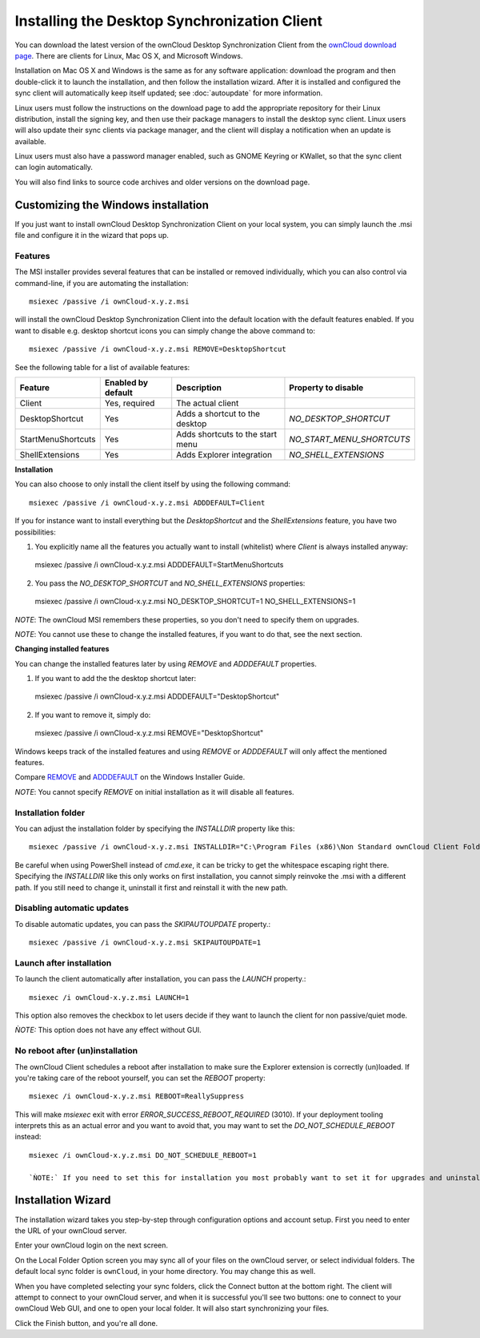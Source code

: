=============================================
Installing the Desktop Synchronization Client
=============================================

You can download the  latest version of the ownCloud Desktop Synchronization
Client from the `ownCloud download page
<https://owncloud.org/install/#desktop>`_.
There are clients for Linux, Mac OS X, and Microsoft Windows.

Installation on Mac OS X and Windows is the same as for any software
application: download the program and then double-click it to launch the
installation, and then follow the installation wizard. After it is installed and
configured the sync client will automatically keep itself updated; see
:doc:`autoupdate` for more information.

Linux users must follow the instructions on the download page to add the
appropriate repository for their Linux distribution, install the signing key,
and then use their package managers to install the desktop sync client. Linux
users will also update their sync clients via package manager, and the client
will display a notification when an update is available.

Linux users must also have a password manager enabled, such as GNOME Keyring or
KWallet, so that the sync client can login automatically.

You will also find links to source code archives and older versions on the
download page.

Customizing the Windows installation
----------------------------------

If you just want to install ownCloud Desktop Synchronization Client on your local
system, you can simply launch the .msi file and configure it in the wizard
that pops up.

Features
^^^^^^^^

The MSI installer provides several features that can be installed or removed
individually, which you can also control via command-line, if you are automating
the installation::

   msiexec /passive /i ownCloud-x.y.z.msi

will install the ownCloud Desktop Synchronization Client into the default location
with the default features enabled. If you want to disable e.g. desktop shortcut
icons you can simply change the above command to::

   msiexec /passive /i ownCloud-x.y.z.msi REMOVE=DesktopShortcut

See the following table for a list of available features:

+--------------------+--------------------+----------------------------------+---------------------------+
| Feature            | Enabled by default | Description                      |Property to disable        |
+====================+====================+==================================+===========================+
| Client             | Yes, required      | The actual client                |                           |
+--------------------+--------------------+----------------------------------+---------------------------+
| DesktopShortcut    | Yes                | Adds a shortcut to the desktop   |`NO_DESKTOP_SHORTCUT`      |
+--------------------+--------------------+----------------------------------+---------------------------+
| StartMenuShortcuts | Yes                | Adds shortcuts to the start menu |`NO_START_MENU_SHORTCUTS`  |
+--------------------+--------------------+----------------------------------+---------------------------+
| ShellExtensions    | Yes                | Adds Explorer integration        |`NO_SHELL_EXTENSIONS`      |
+--------------------+--------------------+----------------------------------+---------------------------+

**Installation**

You can also choose to only install the client itself by using the following command::

  msiexec /passive /i ownCloud-x.y.z.msi ADDDEFAULT=Client

If you for instance want to install everything but the `DesktopShortcut` and the `ShellExtensions` feature, you have two possibilities:

1. You explicitly name all the features you actually want to install (whitelist) where `Client` is always installed anyway::
  msiexec /passive /i ownCloud-x.y.z.msi ADDDEFAULT=StartMenuShortcuts

2. You pass the `NO_DESKTOP_SHORTCUT` and `NO_SHELL_EXTENSIONS` properties::
  msiexec /passive /i ownCloud-x.y.z.msi NO_DESKTOP_SHORTCUT=1 NO_SHELL_EXTENSIONS=1


*NOTE*: The ownCloud MSI remembers these properties, so you don't need to specify them on upgrades.

*NOTE*: You cannot use these to change the installed features, if you want to do that, see the next section.

**Changing installed features**

You can change the installed features later by using `REMOVE` and `ADDDEFAULT` properties.

1. If you want to add the the desktop shortcut later::
  msiexec /passive /i ownCloud-x.y.z.msi ADDDEFAULT="DesktopShortcut"
2. If you want to remove it, simply do::
  msiexec /passive /i ownCloud-x.y.z.msi REMOVE="DesktopShortcut"

Windows keeps track of the installed features and using `REMOVE` or `ADDDEFAULT` will only affect the mentioned features.

Compare `REMOVE <https://msdn.microsoft.com/en-us/library/windows/desktop/aa371194(v=vs.85).aspx>`_
and `ADDDEFAULT <https://msdn.microsoft.com/en-us/library/windows/desktop/aa367518(v=vs.85).aspx>`_
on the Windows Installer Guide.

*NOTE*: You cannot specify `REMOVE` on initial installation as it will disable all features.

Installation folder
^^^^^^^^^^^^^^^^^^^

You can adjust the installation folder by specifying the `INSTALLDIR`
property like this::

  msiexec /passive /i ownCloud-x.y.z.msi INSTALLDIR="C:\Program Files (x86)\Non Standard ownCloud Client Folder"

Be careful when using PowerShell instead of `cmd.exe`, it can be tricky to get
the whitespace escaping right there. Specifying the `INSTALLDIR` like this
only works on first installation, you cannot simply reinvoke the .msi with a
different path. If you still need to change it, uninstall it first and reinstall
it with the new path.

Disabling automatic updates
^^^^^^^^^^^^^^^^^^^^^^^^^^^
To disable automatic updates, you can pass the `SKIPAUTOUPDATE` property.::

    msiexec /passive /i ownCloud-x.y.z.msi SKIPAUTOUPDATE=1


Launch after installation
^^^^^^^^^^^^^^^^^^^^^^^^^^^

To launch the client automatically after installation, you can pass the `LAUNCH` property.::

    msiexec /i ownCloud-x.y.z.msi LAUNCH=1

This option also removes the checkbox to let users decide if they want to launch the client
for non passive/quiet mode.

`ǸOTE:` This option does not have any effect without GUI.


No reboot after (un)installation
^^^^^^^^^^^^^^^^^^^^^^^^^^^

The ownCloud Client schedules a reboot after installation to make sure the Explorer extension is correctly (un)loaded.
If you're taking care of the reboot yourself, you can set the `REBOOT` property::
  msiexec /i ownCloud-x.y.z.msi REBOOT=ReallySuppress

This will make `msiexec` exit with error `ERROR_SUCCESS_REBOOT_REQUIRED` (3010).
If your deployment tooling interprets this as an actual error and you want to avoid that, you may want to set the `DO_NOT_SCHEDULE_REBOOT` instead::
  msiexec /i ownCloud-x.y.z.msi DO_NOT_SCHEDULE_REBOOT=1
  
  `ǸOTE:` If you need to set this for installation you most probably want to set it for upgrades and uninstallations too.

Installation Wizard
-------------------

The installation wizard takes you step-by-step through configuration options and
account setup. First you need to enter the URL of your ownCloud server.

.. image:: images/client-1.png
   :alt: form for entering ownCloud server URL

Enter your ownCloud login on the next screen.

.. image:: images/client-2.png
   :alt: form for entering your ownCloud login

On the Local Folder Option screen you may sync
all of your files on the ownCloud server, or select individual folders. The
default local sync folder is ``ownCloud``, in your home directory. You may
change this as well.

.. image:: images/client-3.png
   :alt: Select which remote folders to sync, and which local folder to store
    them in.

When you have completed selecting your sync folders, click the Connect button
at the bottom right. The client will attempt to connect to your ownCloud
server, and when it is successful you'll see two buttons: one to connect to
your ownCloud Web GUI, and one to open your local folder. It will also start
synchronizing your files.

.. image:: images/client-4.png
   :alt: A successful server connection, showing a button to connect to your
    Web GUI, and one to open your local ownCloud folder

Click the Finish button, and you're all done.
